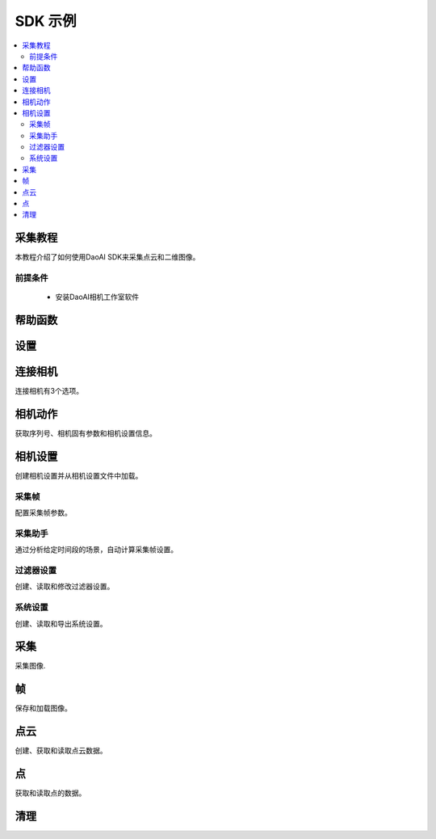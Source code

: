 SDK 示例
=================================

.. contents:: 
   :local:

采集教程
---------------------

本教程介绍了如何使用DaoAI SDK来采集点云和二维图像。

前提条件
~~~~~~~~~~~~~~~~~~~

    - 安装DaoAI相机工作室软件

帮助函数
-------------------

.. tabs::

   .. group-tab:: C++

      .. code-block:: C++

         // 用于检查返回的SlcSdkError对象的错误信息的辅助工具。
         bool hasError(DaoAI::SlcSdkError error_info) {
             if (error_info.status() == DaoAI::SlcSdkSuccess) { // 状态代码SlcSdkSuccess表示没有发现错误。
                 return false;
             }
             else {
                 // 请查阅文档或头文件error.h了解不同错误状态代码的含义。
                 // 大多数错误会有一个详细的描述，有助于调试。参见SlcSdkError.details()。
                 //     注意：即使状态码是SlcSdkSuccess，细节部分仍然可能包括警告。
                 std::cout << "ERROR " << error_info.status() << ": " << error_info.details() << std::endl;
                 return true;
             }
         }

   .. group-tab:: C#

      .. code-block:: c#

         static bool HasError(DaoAINETError err)
         {
            if (err.status() == DaoAINETStatus.SlcSdkSuccess)
            {
                  return false;  // 状态代码SlcSdkSuccess表示没有发现错误。
            }
            else
            {
                  // 请查阅文档了解不同错误状态代码的含义。
                  // 大多数错误会有详细的描述，对调试有帮助。参见DaoAINETError.details()。
                  // 注意：即使状态码是SlcSdkSuccess，细节部分仍然可能包括警告。
                  Console.WriteLine("ERROR: " + err.status() + ": " + err.details());
                  System.Threading.Thread.Sleep(20000);
                  return true;
            }
         }

   .. .. group-tab:: Python

      .. ..    code-block:: python


设置
------------------

.. tabs::

   .. group-tab:: C++

      .. code-block:: C++
         
         // 设置 ==========================================================================================================
         // 声明一个错误返回对象，以检查整个应用程序的错误。
         DaoAI::SlcSdkError ret;

         // 创建一个新的DaoAI应用程序实例。
         DaoAI::Application* app = new DaoAI::Application();

         // 指定用于记录的目录。日志包含详细的错误和进程信息。
         std::string logging_directory = "../../Logs/";
         ret = app->startLogging(logging_directory);
         if (hasError(ret)) { return -1; } // Check for errors

         // 如果使用远程相机，请指定远程IP地址。
         std::string remote_ip = "192.168.1.2";

         // 声明相机地图，该地图将用于获取所有连接的DaoAI相机。
         std::map<std::string, DaoAI::Camera*> cameras;

         //  从应用程序中获取相机。这一步必须在尝试连接任何相机之前完成。
         ret = app->getCameras(cameras, remote_ip);
         if (hasError(ret)) { return -1; } // Check for errors

         if (cameras.size() == 0) {
            return -1; // 必须检测到至少有一台相机。
         }
         std::cout << cameras.size() << " cameras detected." << std::endl;
         for (std::pair<std::string, DaoAI::Camera*> pair : cameras) {
            std::cout << "	" << pair.first << std::endl; // 打印检测到的相机的序列号。
         }

         // 声明指向DaoAI相机对象的指针。
         DaoAI::Camera* cam;

   .. group-tab:: C#

      .. code-block:: c#

         // 设置 ==========================================================================================================
         // 声明一个错误返回对象，以检查整个应用程序的错误。
         DaoAINETError err;

         // 创建一个新的DaoAI应用程序实例。
         Application app = new Application();

         // 指定用于记录的目录。日志包含详细的错误和进程信息。
         string logging_directory = "../../../../../Logs/";

         err = app.startLogging(logging_directory);

         if (HasError(err)) { return; } // Check for errors


         // 如果使用远程相机，请指定远程IP地址。
         string remote_ip = "192.168.1.2";

         // 声明一个相机的字典，它将被用来获取所有连接的DaoAI相机。
         // 字典包含在Systems.Collections.Generic命名空间中。
         Dictionary<string, Camera> cameras = new Dictionary<string, Camera>();

         // 从应用程序中获取相机。这一步必须在尝试连接任何相机之前完成。
         err = app.getCameras(ref cameras, remote_ip);
         if (HasError(err)) { return; } // Check for errors

         if (cameras.Count == 0)
         {
               return; // 必须检测到至少有一台相机。
         }
         Console.WriteLine(cameras.Count + " cameras detected.");

         foreach (KeyValuePair<string, Camera> pair in cameras)
         {
               Console.WriteLine("   " + pair.Key);  // 打印检测到的相机的序列号。
         }
         
   .. .. group-tab:: Python

      .. code-block:: python


连接相机
------------------------

连接相机有3个选项。

.. tabs::

   .. group-tab:: C++

      .. code-block:: C++

         // 连接相机 =========================================================================================
         // 必须先连接一个DaoAI相机，然后才能使用它进行采集。
         // 选项 1：连接到第一个检测到的DaoAI相机。
         ret = app->connectCamera(cam);
         if (hasError(ret)) { return -1; } // Check for errors
         ret = cam->disConnect();
         if (hasError(ret)) { return -1; } // Check for errors

         // 选项 2：通过序列号连接到特定的相机。
         std::string serial_num = cameras.begin()->first; // 从地图上的第一台相机上获取序列号。
         // 方法 A
         ret = app->connectCamera(serial_num, cam);
         if (hasError(ret)) { return -1; } // Check for errors
         ret = app->disconnectCamera(serial_num); //  也可以通过序列号断开摄像头。
         if (hasError(ret)) { return -1; } // Check for errors
         // 方法 B
         cam = cameras[serial_num];
         ret = cam->connect();
         if (hasError(ret)) { return -1; } // Check for errors
         ret = app->disconnectCamera(serial_num);
         if (hasError(ret)) { return -1; } // Check for errors

         // 选项 3：连接在相机地图中发现的任何相机。
         if (cameras.size() > 0) {
            cam = cameras.begin()->second;
         }
         ret = cam->connect();
         if (hasError(ret)) { return -1; } // Check for errors

   .. group-tab:: C#

      .. code-block:: c#

         // 连接相机 =========================================================================================
         // 必须先连接一个DaoAI相机，然后才能使用它进行采集。
         // 选项 1：连接到第一个检测到的DaoAI相机。
         err = app.connectCamera(ref cam);
         if (HasError(err)) { return; } // Check for errors
         err = cam.disConnect();
         if (HasError(err)) { return; } // Check for errors

         // 选项 2：通过序列号连接到特定的相机。
         string serial_num = cameras.Keys.First(); // 从地图上的第一台相机上获取序列号。
               // 方法 A
         err = app.connectCamera(serial_num, ref cam);
         if (HasError(err)) { return; } // Check for errors
         err = cam.disConnect();
         if (HasError(err)) { return; } // Check for errors
               // 方法 B
         cam = cameras[serial_num];
         err = cam.connect();
         if (HasError(err)) { return; } // Check for errors
         err = cam.disConnect();
         if (HasError(err)) { return; } // Check for errors

         // 选项 3：连接在相机地图中发现的任何相机。
         if (cameras.Count > 0)
         {
               cam = cameras.Values.First();
         }
         err = cam.connect();
         if (HasError(err)) { return; } // Check for errors

   .. .. group-tab:: Python

      .. code-block:: python


相机动作
-----------------

获取序列号、相机固有参数和相机设置信息。

.. tabs::

   .. group-tab:: C++

      .. code-block:: C++

         // 相机动作 =================================================================================================
         // 有些相机操作需要相机，请务必查看文档和错误信息。
         // 检查相机是否已连接。
         if (!cam->isConnected()) {
            return -1;
         }

         // 获取此相机的序列号。
         serial_num = cam->getSerialNumber();
         std::cout << "Serial number of connected camera is " << serial_num << std::endl;

         // 获取相机内参。
         std::vector<float> intrinsic_params;
         ret = cam->getIntrinsicParam(intrinsic_params);
         if (hasError(ret)) { return -1; } // Check for errors

         // 获取此相机当前的使用设置。
         DaoAI::Settings settings = cam->getSettings();

   .. group-tab:: C#

      .. code-block:: c#

         // 相机动作 =================================================================================================
         // 有些相机操作需要相机已连接，请务必查看文档和错误信息。
         // 检查相机是否已连接。
         if (!cam.isConnected())
         {
               return;
         }

         // 获取此相机的序列号。
         serial_num = cam.getSerialNumber();
         Console.WriteLine("Serial number of connected camera is " + serial_num);

         // 获取相机内参。
         float[] intrinsic_params = new float[] { };
         err = cam.getIntrinsicParam(ref intrinsic_params);
         if (HasError(err)) { return; } // Check for errors

         // 获取此相机当前的使用设置。
         Settings settings = cam.getSettings();

   .. .. group-tab:: Python

      .. code-block:: python

相机设置
-------------------

创建相机设置并从相机设置文件中加载。

.. tabs::

   .. group-tab:: C++

      .. code-block:: C++

         // 相机设置 ================================================================================================
         // DaoAI Settings 可以与相机一起使用，在拍摄和重建过程中调整参数。
         DaoAI::Settings new_settings;
         int icurr, imin, imax; // 用这些来查询整数设置。
         double dcurr, dmin, dmax; // 用这些来查询双精度浮点型设置。
         bool bcurr; // 用这个来查询布尔值设置。
         std::string scurr; // 用这个来查询字符串的设置。
         bool is_enabled; // 用这个来检查一个设置是否被启用。
         int inewval; // 用这个来为一个设置设置一个新的整数值。
         double dnewval; // 用这个来为一个设置设置一个新的双精度浮点型值。
         bool bnewval; // 用这个来为一个设置设置一个新的布尔值。
         // 创建新的空相机设置。
         new_settings = DaoAI::Settings();
         // 从文件中加载现有的相机设置。
         std::string path_to_settings = "../../Examples/sample_settings.cfg";
         new_settings = DaoAI::Settings(path_to_settings);
         // Clone 设置
         new_settings = DaoAI::Settings(settings);

   .. group-tab:: C#

      .. code-block:: c#

         // 相机设置 ================================================================================================
         // DaoAI Settings 可以与相机一起使用，在拍摄和重建过程中调整参数。
         Settings new_settings;
         int icurr = -1, imin = -1, imax = -1; // 用这些来查询整数设置。
         double dcurr = -1.0, dmin = -1.0, dmax = -1.0; // 用这些来查询双精度浮点型设置。
         bool bcurr = false; // 用这个来查询布尔值设置。
         string scurr = ""; // 用这个来查询字符串的设置。
         bool is_enabled = false; // 用这个来检查一个设置是否被启用。
         int inewval = 0; // 用这个来为一个设置设置一个新的整数值。
         double dnewval = 0.0; // 用这个来为一个设置设置一个新的双精度浮点型值。
         bool bnewval = true ; // 用这个来为一个设置设置一个新的布尔值。
         
         // 创建新的空相机设置。
         new_settings = new Settings();
         // 从文件中加载现有的相机设置。
         string path_to_settings = "../../../../../Examples/sample_settings.cfg";
         new_settings = new Settings(path_to_settings);
         // Clone 设置
         new_settings = new Settings(settings);

   .. .. group-tab:: Python

      .. code-block:: python


采集帧
~~~~~~~~~~~~~~~~~~~~~~~

配置采集帧参数。

.. tabs::

   .. group-tab:: C++

      .. code-block:: C++

         // 采集帧
         // 采集帧指定在图像采集过程中使用的参数。一个设置对象最多可以支持10个。
         // 每个采集框都有三个可修改的参数： 亮度、增益和曝光档。
         // 详情请参见文档。
         DaoAI::AcquisitionFrame af;

         // 创建默认的 AcquisitionFrame
         af = DaoAI::AcquisitionFrame();

         // 用初始值创建 AcquisitionFrame 
         int brightness = 3;
         double gain = 2.0;
         int exposure_stop = -1;
         af = DaoAI::AcquisitionFrame(brightness, gain, exposure_stop);

         // 查看任何 AcquisitionFrame 参数的当前值和可接受范围。
         ret = af.inquireSetting(DaoAI::AcquisitionFrame::ExposureStop, icurr, imin, imax);
         if (hasError(ret)) { return -1; } // Check for errors
         std::cout << "Current exposure stop: " << icurr << ". Exposure stop can be configured to any value between " << imin << " - " << imax << std::endl;
         ret = af.inquireSetting(DaoAI::AcquisitionFrame::ExposureStop, icurr); // Inquire only current value.
         if (hasError(ret)) { return -1; } // Check for errors

         // 将任何AcquisitionFrame参数配置为一个自定义值。
         ret = af.configureSetting(DaoAI::AcquisitionFrame::ExposureStop, 2);
         if (hasError(ret)) { return -1; } // Check for errors

         // 双精度浮点参数也可以用双精度浮点值进行检索和修改。
         ret = af.inquireSetting(DaoAI::AcquisitionFrame::Gain, dcurr, dmin, dmax);
         if (hasError(ret)) { return -1; } // Check for errors
         std::cout << "Current gain: " << dcurr << ". Gain can be configured to any value between " << dmin << " - " << dmax << std::endl;
         ret = af.inquireSetting(DaoAI::AcquisitionFrame::Gain, dcurr); // Inquire only current value.
         if (hasError(ret)) { return -1; } // Check for errors

         ret = af.configureSetting(DaoAI::AcquisitionFrame::Gain, 2);
         if (hasError(ret)) { return -1; } // Check for errors

         // 使用不正确的类型来配置或查询一个参数会成功，但会返回一个警告。
         ret = af.inquireSetting(DaoAI::AcquisitionFrame::Gain, icurr, imin, imax);
         if (hasError(ret)) { return -1; } // Check for errors
         std::cout << ret.details() << std::endl; // Warning about possible data loss, attempting to read double as int.
         dnewval = 1.5;
         ret = af.configureSetting(DaoAI::AcquisitionFrame::ExposureStop, dnewval);
         if (hasError(ret)) { return -1; } // Check for errors
         std::cout << ret.details() << std::endl; // Warning about possible data loss, attempting to set int with double.

         // 在设置中添加采集帧。
         int index; // Index of added acquisition frame.
         ret = new_settings.addAcquisitionFrame(af, index);
         if (hasError(ret)) { return -1; } // Check for errors

         // 获取采集帧。
         DaoAI::AcquisitionFrame returned_af;
         ret = new_settings.getAcquisitionFrame(returned_af, 1);
         if (hasError(ret)) { return -1; } // Check for errors

         // 删除索引值的采集帧。
         ret = new_settings.deleteAcquisitionFrame(index);
         if (hasError(ret)) { return -1; } // Check for errors

         // 不获取索引添加采集帧。
         ret = new_settings.addAcquisitionFrame(af);
         if (hasError(ret)) { return -1; } // Check for errors

         // 修改并替换索引1处的采集帧。
         ret = af.configureSetting(DaoAI::AcquisitionFrame::Brightness, 2);
         if (hasError(ret)) { return -1; } // Check for errors
         ret = new_settings.modifyAcquisitionFrame(af, 1);
         if (hasError(ret)) { return -1; } // Check for errors

         std::map<int, DaoAI::AcquisitionFrame> mofaf;
         // 获取整个采集帧地图的副本。
         ret = new_settings.getAcquisitionFrames(mofaf);
         if (hasError(ret)) { return -1; } // Check for errors

         // 将采集帧的地图设置为设置。
         mofaf[1] = DaoAI::AcquisitionFrame(1, 0, 1);
         mofaf[2] = DaoAI::AcquisitionFrame(2, 2, 2);
         ret = new_settings.setAcquisitionFrames(mofaf);
         if (hasError(ret)) { return -1; } // Check for errors

   .. group-tab:: C#

      .. code-block:: c#

         // 采集帧
         // 采集帧指定在图像采集过程中使用的参数。一个设置对象最多可以支持10个。
         // 每个采集框都有三个可修改的参数： 亮度、增益和曝光档。
         // 详情请参见文档。
         AcquisitionFrame af;

         // 创建默认的 AcquisitionFrame
         af = new AcquisitionFrame();

         // 用初始值创建 AcquisitionFrame 
         int brightness = 3;
         double gain = 2.0;
         int exposure_stop = -1;
         af = new AcquisitionFrame(brightness, gain, exposure_stop);

         // 查看任何 AcquisitionFrame 参数的当前值和可接受范围。
         err = af.inquireSetting(AcquisitionFrame.AcquisitionFrameSetting.ExposureStop, ref icurr, ref imin, ref imax);
         if (HasError(err)) { return; } // Check for errors
         Console.WriteLine("Current exposure stop: " + icurr + ". Exposure stop can be configured to any value between " + imin + " - " + imax);
         err = af.inquireSetting(AcquisitionFrame.AcquisitionFrameSetting.ExposureStop, ref icurr); // Inquire only current value.
         if (HasError(err)) { return; } // Check for errors

         // 将任何AcquisitionFrame参数配置为一个自定义值。
         err = af.configureSetting(AcquisitionFrame.AcquisitionFrameSetting.ExposureStop, 2);
         if (HasError(err)) { return; } // Check for errors

         // 双精度浮点参数也可以用双精度浮点值进行检索和修改。
         err = af.inquireSetting(AcquisitionFrame.AcquisitionFrameSetting.Gain, ref dcurr, ref dmin, ref dmax);
         if (HasError(err)) { return; } // Check for errors
         Console.WriteLine("Current gain: " + dcurr + ". Gain can be configured to any value between " + dmin + " - " + dmax);
         err = af.inquireSetting(AcquisitionFrame.AcquisitionFrameSetting.Gain, ref dcurr); // Inquire only current value.
         if (HasError(err)) { return; } // Check for errors

         err = af.configureSetting(AcquisitionFrame.AcquisitionFrameSetting.Gain, 2.1);
         if (HasError(err)) { return; } // Check for errors

         // 使用不正确的类型来配置或查询一个参数会成功，但会返回一个警告。
         err = af.inquireSetting(AcquisitionFrame.AcquisitionFrameSetting.Gain, ref icurr, ref imin, ref imax);
         if (HasError(err)) { return; } // Check for errors
         Console.WriteLine(err.details()); // Warning about possible data loss, attempting to read double as int.
         dnewval = 1.5;
         err = af.configureSetting(AcquisitionFrame.AcquisitionFrameSetting.ExposureStop, dnewval);
         if (HasError(err)) { return; } // Check for errors
         Console.WriteLine(err.details()); // Warning about possible data loss, attempting to set int with double.

         // 在设置中添加采集帧。
         int index = -1; // Index of added acquisition frame.
         err = new_settings.addAcquisitionFrame(af, ref index);
         if (HasError(err)) { return; } // Check for errors

         // 获取采集帧。
         AcquisitionFrame returned_af = new AcquisitionFrame();
         err = new_settings.getAcquisitionFrame(ref returned_af, 1);
         if (HasError(err)) { return; } // Check for errors

         // 删除索引值的采集帧。
         err = new_settings.deleteAcquisitionFrame(index);
         if (HasError(err)) { return; } // Check for errors

         // 不获取索引添加采集帧。
         err = new_settings.addAcquisitionFrame(af);
         if (HasError(err)) { return; } // Check for errors

         // 修改并替换索引1处的采集帧。
         err = af.configureSetting(AcquisitionFrame.AcquisitionFrameSetting.Brightness, 2);
         if (HasError(err)) { return; } // Check for errors
         err = new_settings.modifyAcquisitionFrame(af, 1);
         if (HasError(err)) { return; } // Check for errors

         Dictionary<int, AcquisitionFrame> mofaf = new Dictionary<int, AcquisitionFrame>();
         // Get copy of entire dictionary of acquisition frames currently saved in settings.
         err = new_settings.getAcquisitionFrames(ref mofaf);
         if (HasError(err)) { return; } // Check for errors

         // 将采集帧的地图设置为设置。请记住，采集帧的字典是单索引的。
         mofaf[1] = new AcquisitionFrame(1, 0, 1);
         mofaf[2] = new AcquisitionFrame(2, 2, 2);
         err = new_settings.setAcquisitionFrames(mofaf);
         if (HasError(err)) { return; } // Check for errors

   .. .. group-tab:: Python

      .. code-block:: python

采集助手
~~~~~~~~~~~~~~~~~~~~

通过分析给定时间段的场景，自动计算采集帧设置。

.. tabs::

   .. group-tab:: C++

      .. code-block:: C++

         // 采集助手
         // 分析场景并生成采集帧设置，所有采集帧的总时间将小于时间预算。
         // 时间预算越高，生成的采集帧就越多。
         std::map<int, DaoAI::AcquisitionFrame> ca_mofaf;
         ret = cam->captureAssistant(1.0, ca_mofaf);  // Generate a map of acquisition frames with time budget of 1 sec.
         if (hasError(ret)) { return -1; }
         ret = new_settings.setAcquisitionFrames(ca_mofaf);  // Set the generated acquisition frames to camera settings
         if (hasError(ret)) { return -1; }
         ret = cam->setSettings(new_settings);  // Apply the camera settings to camera
         if (hasError(ret)) { return -1; }
         DaoAI::Frame ca_frm;
         ret = cam->capture(ca_frm);  // Capture point cloud
         if (hasError(ret)) { return -1; }

   .. group-tab:: C#

      .. code-block:: c#

         // 采集助手
         // 分析场景并生成采集帧设置，所有采集帧的总时间将小于时间预算。
         // 时间预算越高，生成的采集帧就越多。
         Dictionary<int, AcquisitionFrame> ca_mofaf = new Dictionary<int, AcquisitionFrame>();
         err = cam.captureAssistant(1.0, ref ca_mofaf);  // Generate a map of acquisition frames with time budget of 1 sec.
         if (HasError(err)) { return; }
         err = new_settings.setAcquisitionFrames(ca_mofaf);  // Set the generated acquisition frames to camera settings
         if (HasError(err)) { return; }
         err = cam.setSettings(new_settings);  // Apply the camera settings to camera
         if (HasError(err)) { return; }
         Frame ca_frm = new Frame();
         err = cam.capture(ref ca_frm);  // Capture point cloud
         if (HasError(err)) { return; }

   .. .. group-tab:: Python

      .. code-block:: python


过滤器设置
~~~~~~~~~~~~~~~~~~~~

创建、读取和修改过滤器设置。

.. tabs::

   .. group-tab:: C++

      .. code-block:: C++

         // 滤镜设置
         // 滤镜设置指定在三维重建过程中使用的参数。关于过滤器设置的完整列表 
         // 和它们的描述，请查阅settings.h和文档。
         // 启用或禁用过滤器设置。
         ret = new_settings.enableFilterSetting(DaoAI::Settings::OutlierThreshold, true); // Enable outlier filter
         if (hasError(ret)) { return -1; } // Check for errors
         ret = new_settings.enableFilterSetting(DaoAI::Settings::GaussianFilter, false); // Disable gaussian filter
         if (hasError(ret)) { return -1; } // Check for errors
         ret = new_settings.enableFilterSetting(DaoAI::Settings::FillGaps, true); // Enable Fill Gaps
         if (hasError(ret)) { return -1; } // Check for errors

         // 检查是否启用了过滤器设置。
         ret = new_settings.checkEnableFilterSetting(DaoAI::Settings::OutlierThreshold, is_enabled); // Check if outlier filter is enabled.
         if (hasError(ret)) { return -1; } // Check for errors
         if (is_enabled) { std::cout << "Outlier filter is enabled!" << std::endl; }
         ret = new_settings.checkEnableFilterSetting(DaoAI::Settings::GaussianFilter, is_enabled); // Check if gaussian filter is enabled.
         if (hasError(ret)) { return -1; } // Check for errors
         if (is_enabled) { std::cout << "Gaussian filter is enabled!" << std::endl; }
         ret = new_settings.checkEnableFilterSetting(DaoAI::Settings::FillGaps, is_enabled); // Enable Fill Gaps
         if (hasError(ret)) { return -1; } // Check for errors
         if (is_enabled) { std::cout << "Fill gaps is enabled!" << std::endl; }

         // 获取一个过滤器设置的当前值和有效范围。
         ret = new_settings.inquireFilterSetting(DaoAI::Settings::OutlierThreshold, dcurr, dmin, dmax);
         if (hasError(ret)) { return -1; } // Check for errors
         std::cout << "Outlier threshold filter has a current value of " << dcurr << ", with a valid range of " << dmin << " - " << dmax << std::endl;
         ret = new_settings.inquireFilterSetting(DaoAI::Settings::OutlierThreshold, dcurr); // Can also get current value without checking range.
         if (hasError(ret)) { return -1; } // Check for errors
         ret = new_settings.inquireFilterSetting(DaoAI::Settings::GaussianFilter, icurr, imin, imax);
         if (hasError(ret)) { return -1; } // Check for errors
         std::cout << "Gaussian filter has a current value of " << icurr << ", with a valid range of " << imin << " - " << imax << std::endl;
         ret = new_settings.inquireFilterSetting(DaoAI::Settings::GaussianFilter, icurr); // Can also get current value without checking range.
         if (hasError(ret)) { return -1; } // Check for errors
         ret = new_settings.inquireFilterSetting(DaoAI::Settings::FillGaps, bcurr);
         if (hasError(ret)) { return -1; } // Check for errors

         // 配置一个过滤器设置。
         inewval = 2;
         dnewval = 3.4;
         bnewval = true;
         ret = new_settings.configureFilterSetting(DaoAI::Settings::OutlierThreshold, dnewval);
         if (hasError(ret)) { return -1; } // Check for errors
         ret = new_settings.configureFilterSetting(DaoAI::Settings::GaussianFilter, inewval);
         if (hasError(ret)) { return -1; } // Check for errors
         ret = new_settings.configureFilterSetting(DaoAI::Settings::FillXFirst, bnewval);
         if (hasError(ret)) { return -1; } // Check for errors

         // 对于数字过滤器的设置，使用类型不匹配的getter或setter会成功，但会发出警告。
         ret = new_settings.inquireFilterSetting(DaoAI::Settings::OutlierThreshold, icurr);
         if (hasError(ret)) { return -1; } // Expect no error (status = DaoAI::SlcSdkSuccess)
         std::cout << ret.details() << std::endl; // Print warning message for using int value to retrieve a double parameter.
         dnewval = 1.5;
         ret = new_settings.inquireFilterSetting(DaoAI::Settings::GaussianFilter, dnewval);
         if (hasError(ret)) { return -1; } // Expect no error (status = DaoAI::SlcSdkSuccess)
         std::cout << ret.details() << std::endl; // Print warning message for using double value to set an integer parameter.


   .. group-tab:: C#

      .. code-block:: c#

         // 滤镜设置
         // 滤镜设置指定在三维重建过程中使用的参数。关于过滤器设置的完整列表 
         // 和它们的描述，请查阅settings.h和文档。
         // 启用或禁用过滤器设置。
         err = new_settings.enableFilterSetting(Settings.FilterSetting.OutlierThreshold, true); // Enable outlier filter
         if (HasError(err)) { return; } // Check for errors
         err = new_settings.enableFilterSetting(Settings.FilterSetting.GaussianFilter, false); // Disable gaussian filter
         if (HasError(err)) { return; } // Check for errors
         err = new_settings.enableFilterSetting(Settings.FilterSetting.FillGaps, true); // Enable Fill Gaps
         if (HasError(err)) { return; } // Check for errors

         // 检查是否启用了过滤器设置。
         err = new_settings.checkEnableFilterSetting(Settings.FilterSetting.OutlierThreshold, ref is_enabled); // Check if outlier filter is enabled.
         if (HasError(err)) { return; } // Check for errors
         if (is_enabled) { Console.WriteLine("Outlier filter is enabled!"); }
         err = new_settings.checkEnableFilterSetting(Settings.FilterSetting.GaussianFilter, ref is_enabled); // Check if gaussian filter is enabled.
         if (HasError(err)) { return; } // Check for errors
         if (is_enabled) { Console.WriteLine("Gaussian filter is enabled!" ); }
         err = new_settings.checkEnableFilterSetting(Settings.FilterSetting.FillGaps, ref is_enabled); // Enable Fill Gaps
         if (HasError(err)) { return; } // Check for errors
         if (is_enabled) { Console.WriteLine("Fill gaps is enabled!"); }

         // 获取一个过滤器设置的当前值和有效范围。
         err = new_settings.inquireFilterSetting(Settings.FilterSetting.OutlierThreshold, ref dcurr, ref dmin, ref dmax);
         if (HasError(err)) { return; } // Check for errors
         Console.WriteLine("Outlier threshold filter has a current value of " + dcurr + ", with a valid range of " + dmin + " - " + dmax);
         err = new_settings.inquireFilterSetting(Settings.FilterSetting.OutlierThreshold, ref dcurr); // Can also get current value without checking range.
         if (HasError(err)) { return; } // Check for errors
         err = new_settings.inquireFilterSetting(Settings.FilterSetting.GaussianFilter, ref icurr, ref imin, ref imax);
         if (HasError(err)) { return; } // Check for errors
         Console.WriteLine("Gaussian filter has a current value of " + icurr + ", with a valid range of " + imin + " - " + imax);
         err = new_settings.inquireFilterSetting(Settings.FilterSetting.GaussianFilter, ref icurr); // Can also get current value without checking range.
         if (HasError(err)) { return; } // Check for errors
         err = new_settings.inquireFilterSetting(Settings.FilterSetting.FillGaps, ref bcurr);
         if (HasError(err)) { return; } // Check for errors

         // 配置一个过滤器设置。
         inewval = 2;
         dnewval = 3.4;
         bnewval = true;
         err = new_settings.configureFilterSetting(Settings.FilterSetting.OutlierThreshold, dnewval);
         if (HasError(err)) { return; } // Check for errors
         err = new_settings.configureFilterSetting(Settings.FilterSetting.GaussianFilter, inewval);
         if (HasError(err)) { return; } // Check for errors
         err = new_settings.configureFilterSetting(Settings.FilterSetting.FillXFirst, bnewval);
         if (HasError(err)) { return; } // Check for errors

         // 对于数字过滤器的设置，使用类型不匹配的getter或setter会成功，但会发出警告。
         err = new_settings.inquireFilterSetting(Settings.FilterSetting.OutlierThreshold, ref icurr);
         if (HasError(err)) { return; } // Expect no error (status = SlcSdkSuccess)
         Console.WriteLine(err.details()); // Print warning message for using int value to retrieve a double parameter.
         dnewval = 1.5;
         err = new_settings.configureFilterSetting(Settings.FilterSetting.GaussianFilter, dnewval);
         if (HasError(err)) { return; } // Expect no error (status = SlcSdkSuccess)
         Console.WriteLine(err.details()); // Print warning message for using double value to set an integer parameter.

   .. .. group-tab:: Python

      .. code-block:: python

系统设置
~~~~~~~~~~~~~~~~~~~~

创建、读取和导出系统设置。

.. tabs::

   .. group-tab:: C++

      .. code-block:: C++

         // 系统设置
         // 系统设置是描述和影响DaoAI系统的各种参数。关于系统设置的完整列表，
         // 请参考settings.h和文档中的描述。
         // 注意：这些系统设置中有许多是只读的，对于当前的摄像机系统来说可能并不准确。
         // 除非直接从摄像机中获取更新的设置对象[DaoAI::Camera.getSettings()]。
         // 启用或停用系统设置
         ret = new_settings.configureSystemSetting(DaoAI::Settings::ExtraWhitePatternEnable, false);
         if (hasError(ret)) { return -1; } // Check for errors
         ret = new_settings.configureSystemSetting(DaoAI::Settings::TemperatureRegulationEnable, true);
         if (hasError(ret)) { return -1; } // Check for errors

         // 检查一个系统设置是否被启用。
         ret = new_settings.checkEnableSystemSetting(DaoAI::Settings::ExtraWhitePatternEnable, is_enabled);
         if (hasError(ret)) { return -1; } // Check for errors
         if (is_enabled) { std::cout << "Extra white pattern is enabled!" << std::endl; }
         ret = new_settings.checkEnableSystemSetting(DaoAI::Settings::TemperatureRegulationEnable, is_enabled);
         if (hasError(ret)) { return -1; } // Check for errors
         if (is_enabled) { std::cout << "Temperature regulation is enabled!" << std::endl; }

         // 获取一个系统设置的当前值。
         ret = new_settings.inquireSystemSetting(DaoAI::Settings::GPUAvailable, bcurr);
         if (hasError(ret)) { return -1; } // Check for errors
         if (bcurr) { std::cout << "GPU is Available on your system!" << std::endl; }
         ret = new_settings.inquireSystemSetting(DaoAI::Settings::CameraModel, scurr);
         if (hasError(ret)) { return -1; } // Check for errors
         std::cout << "This camera has model " << scurr << std::endl;

         // 保存和导出设置。
         std::string save_settings_path = "../../Examples/example_setting_save.cfg";
         ret = new_settings.exportSettings(save_settings_path);
         if (hasError(ret)) { return -1; } // Check for errors

   .. group-tab:: C#

      .. code-block:: c#

         // 系统设置
         // 系统设置是描述和影响DaoAI系统的各种参数。关于系统设置的完整列表，
         // 请参考settings.h和文档中的描述。
         // 注意：这些系统设置中有许多是只读的，对于当前的摄像机系统来说可能并不准确。
         // 除非直接从摄像机中获取更新的设置对象[DaoAI::Camera.getSettings()]。
         // 启用或停用系统设置
        err = new_settings.configureSystemSetting(Settings.SystemSetting.ExtraWhitePatternEnable, false);
        if (HasError(err)) { return; } // Check for errors

        // 检查一个系统设置是否被启用。
        err = new_settings.checkEnableSystemSetting(Settings.SystemSetting.ExtraWhitePatternEnable, ref is_enabled);
        if (HasError(err)) { return; } // Check for errors
        if (is_enabled) { Console.WriteLine("Extra white pattern is enabled!"); }
        err = new_settings.checkEnableSystemSetting(Settings.SystemSetting.TemperatureRegulationEnable, ref is_enabled);
        if (HasError(err)) { return; } // Check for errors
        if (is_enabled) { Console.WriteLine("Temperature regulation is enabled!"); }

        // 获取一个系统设置的当前值。
        err = new_settings.inquireSystemSetting(Settings.SystemSetting.GPUAvailable, ref bcurr);
        if (HasError(err)) { return; } // Check for errors
        if (bcurr) { Console.WriteLine("GPU is Available on your system!"); }
        err = new_settings.inquireSystemSetting(Settings.SystemSetting.CameraModel, ref scurr);
        if (HasError(err)) { return; } // Check for errors
        Console.WriteLine("This camera has model " + scurr);

        // 保存和导出设置。
        string save_settings_path = "../../../../../Examples/example_setting_save.cfg";
        err = new_settings.exportSettings(save_settings_path);
        if (HasError(err)) { return; } // Check for errors

   .. .. group-tab:: Python

      .. code-block:: python

采集
------------------

采集图像.

.. tabs::

   .. group-tab:: C++

      .. code-block:: C++

         // 相机采集  ================================================================================================
         // 声明一个DaoAI帧对象，采集的数据将被写入其中
         DaoAI::Frame frm;
         // 用默认设置进行拍摄（假设没有对相机进行设置）。
         ret = cam->capture(frm);
         if (hasError(ret)) { return -1; } // Check for errors

         // 使用自定义设置进行采集
         // 方案1：使用设置进行拍摄。相机保存的设置用于今后的采集。
         ret = cam->capture(new_settings, frm);
         if (hasError(ret)) { return -1; } // Check for errors
         // 方案2：将设置对象设定为相机，以便在采集时使用。
         ret = cam->setSettings(new_settings);
         if (hasError(ret)) { return -1; } // Check for errors
         ret = cam->capture(frm);
         if (hasError(ret)) { return -1; } // Check for errors
         // 方案3：将设置从文件加载到相机，以便在采集中使用。
         ret = cam->setSettings("../../Examples/sample_settings.cfg");
         if (hasError(ret)) { return -1; } // Check for errors
         ret = cam->capture(frm);
         if (hasError(ret)) { return -1; } // Check for errors

         // 使用HDR图像作为拍摄画面的颜色
         ret = new_settings.enableFilterSetting(DaoAI::Settings::ShowHDR, true);
         if (hasError(ret)) { return -1; }
         ret = cam->setSettings(new_settings);
         if (hasError(ret)) { return -1; }
         ret = cam->capture(frm);
         if (hasError(ret)) { return -1; }
         // 使用第一个采集帧的图像作为采集帧的颜色
         ret = new_settings.enableFilterSetting(DaoAI::Settings::ShowHDR, false);
         if (hasError(ret)) { return -1; }
         ret = cam->setSettings(new_settings);
         if (hasError(ret)) { return -1; }
         ret = cam->capture(frm);
         if (hasError(ret)) { return -1; }

         // 启用使用本地GPU进行计算（仅适用于BP-AMR和USB接口的3D相机）。
         ret = cam->enableGPU(true);
         if (hasError(ret)) { return -1; }
         ret = cam->capture(frm);
         if (hasError(ret)) { return -1; }
         // 禁止使用本地GPU进行计算，使用CPU代替（仅适用于BP-AMR和USB接口的3D相机）。
         ret = cam->enableGPU(false);
         if (hasError(ret)) { return -1; }
         ret = cam->capture(frm);
         if (hasError(ret)) { return -1; }

         // 启用温度调节功能
         ret = cam->enableTempRegulation(true);
         if (hasError(ret)) { return -1; }
         // 禁用温度调节功能
         ret = cam->enableTempRegulation(false);
         if (hasError(ret)) { return -1; }

   .. group-tab:: C#

      .. code-block:: c#

         // 相机采集  ================================================================================================
         // 声明一个DaoAI帧对象，采集的数据将被写入其中
         Frame frm = new Frame();
         // 用默认设置进行拍摄（假设没有对相机进行设置）。
         err = cam.capture(ref frm);
         if (HasError(err)) { return; } // Check for errors

         // 使用自定义设置进行采集
         // 方案1：使用设置进行拍摄。相机保存的设置用于今后的采集。
         err = cam.capture(new_settings, ref frm);
         if (HasError(err)) { return; } // Check for errors
         // 方案2：将设置对象设定为相机，以便在采集时使用。
         err = cam.setSettings(new_settings);
         if (HasError(err)) { return; } // Check for errors
         err = cam.capture(ref frm);
         if (HasError(err)) { return; } // Check for errors
         // 方案3：将设置从文件加载到相机，以便在采集中使用。
         err = cam.setSettings("../../../../../Examples/sample_settings.cfg");
         if (HasError(err)) { return; } // Check for errors
         err = cam.capture(ref frm);
         if (HasError(err)) { return; } // Check for errors

         // 使用HDR图像作为拍摄画面的颜色
         err = new_settings.enableFilterSetting(Settings.FilterSetting.ShowHDR, true);
         if (HasError(err)) { return; }
         err = cam.setSettings(new_settings);
         if (HasError(err)) { return; }
         err = cam.capture(ref frm);
         if (HasError(err)) { return; }
         // 使用第一个采集帧的图像作为采集帧的颜色
         err = new_settings.enableFilterSetting(Settings.FilterSetting.ShowHDR, false);
         if (HasError(err)) { return; }
         err = cam.setSettings(new_settings);
         if (HasError(err)) { return; }
         err = cam.capture(ref frm);
         if (HasError(err)) { return; }
         // 检查本地GPU是否可用
         Settings temp_settings = cam.getSettings();
         bool is_available = false;
         err = temp_settings.inquireSystemSetting(Settings.SystemSetting.GPUAvailable, ref is_available);
         if (HasError(err)) { return; }
         // 启用使用本地GPU进行计算（仅适用于BP-AMR和USB接口的3D相机）。
         if (is_available)
         {
            err = cam.enableGPU(true);
            if (HasError(err)) { return; }
            err = cam.capture(ref frm);
            if (HasError(err)) { return; }
         }
         // 禁止使用本地GPU进行计算，使用CPU代替（仅适用于BP-AMR和USB接口的3D相机）。
         if (is_available)
         {
            err = cam.enableGPU(false);
            if (HasError(err)) { return; }
            err = cam.capture(ref frm);
            if (HasError(err)) { return; }
         }
         // 启用温度调节功能
         err = cam.enableTempRegulation(true);
         if (HasError(err)) { return; }
         // 禁用温度调节功能
         err = cam.enableTempRegulation(false);
         if (HasError(err)) { return; }

   .. .. group-tab:: Python

      .. code-block:: python

帧
--------------

保存和加载图像。

.. tabs::

   .. group-tab:: C++

      .. code-block:: C++

         // 帧 =========================================================================================================
         DaoAI::Frame new_frame;
         // Create new empty frame
         new_frame = DaoAI::Frame();
         // Copy constructor
         new_frame = DaoAI::Frame(frm);

         // 检查帧是否有数据
         if (!new_frame.isEmpty()) { std::cout << "Success: Frame contains data from 3D capture!" << std::endl; }

         // 保存一个框架。文件扩展名.dcf是首选的DaoAI框架格式，但保存也支持.pcd和.ply格式。
         std::string save_frame_path = "../../Examples/example_frame_save.dcf";
         ret = new_frame.save(save_frame_path);
         if (hasError(ret)) { return -1; } // Check for errors

         // 从文件中加载一个框架。支持.dcf文件。
         ret = new_frame.load("../../Examples/sample_frame.dcf");
         if (hasError(ret)) { return -1; } // Check for errors

         // 获取点云数据。
         DaoAI::PointCloud pcl;
         ret = frm.getPointCloud(pcl);
         if (hasError(ret)) { return -1; } // Check for errors

   .. group-tab:: C#

      .. code-block:: c#

         // Frames =========================================================================================================
         Frame new_frame;
         // Create new empty frame
         new_frame = new Frame();
         // Copy constructor
         new_frame = new Frame(frm);

         // 检查帧是否有数据
         if (!new_frame.isEmpty()) { Console.WriteLine("Success: Frame contains data from 3D capture!"); }

         // 保存一个框架。文件扩展名.dcf是首选的DaoAI框架格式，但保存也支持.pcd和.ply格式。
         string save_frame_path = "../../../../../Examples/example_frame_save.dcf";
         err = new_frame.save(save_frame_path);
         if (HasError(err)) { return; } // Check for errors

         // 从文件中加载一个框架。支持.dcf文件。
         err = new_frame.load("../../../../../Examples/sample_frame.dcf");
         if (HasError(err)) { return; } // Check for errors

         // 获取点云数据。
         PointCloud pcl = new PointCloud();
         err = frm.getPointCloud(ref pcl);
         if (HasError(err)) { return; } // Check for errors

   .. .. group-tab:: Python

      .. code-block:: python


点云
------------------

创建、获取和读取点云数据。

.. tabs::

   .. group-tab:: C++

      .. code-block:: C++

         // 点云 ====================================================================================================
         // 点云包含来自3D采集帧的坐标和颜色信息。
         DaoAI::PointCloud new_pcl;
         // Create new point cloud.
         new_pcl = DaoAI::PointCloud(); // Empty point cloud.
         new_pcl = DaoAI::PointCloud(100, 100); // Specify dimensions of created point cloud.
         new_pcl = DaoAI::PointCloud(pcl); // Copy point cloud.
         // Clone a point cloud.
         new_pcl = pcl.clone();
         // 获取点云结构信息。
         int size = new_pcl.getSize();
         int height = new_pcl.getHeight(); // Number of rows.
         int width = new_pcl.getWidth(); // Number of columns.
         if (!new_pcl.isEmpty()) { std::cout << "Point cloud contains capture data!" << std::endl; }
         // 获取点云数据信息。
         std::vector<float> x_values = new_pcl.getVecX(); // 2D vector of all the x-coordinates in the point cloud.
         std::vector<float> y_values = new_pcl.getVecX(); // 2D vector of all the y-coordinates in the point cloud.
         std::vector<float> z_values = new_pcl.getVecX(); // 2D vector of all the z-coordinates in the point cloud.
         std::vector<float> confident_values = new_pcl.getVecConfident(); // 2D vector of point cloud confidence values.
         std::vector<uint32_t> rgba_values = new_pcl.getVecRgba(); // 2D vector of all the RGBA values in the point cloud. 0xAARRGGBB format.
         std::vector<uint8_t> r_values = new_pcl.getVecR(); // 2D vector of all the r-values in the point cloud.
         std::vector<uint8_t> g_values = new_pcl.getVecG(); // 2D vector of all the g-values in the point cloud.
         std::vector<uint8_t> b_values = new_pcl.getVecB(); // 2D vector of all the b-values in the point cloud.
         std::vector<uint8_t> a_values = new_pcl.getVecA(); // 2D vector of all the a-values in the point cloud.
         // Get individual point from point cloud. 
         DaoAI::Point pt;
         int idx = rand() % size;
         pt = new_pcl(idx); // Get any point using a 1D index between [0, size).
         int row = rand() % height; int col = rand() % width;
         pt = new_pcl(row, col); // Get any point using a 2D index pair (row, column).
         // Get pointer to first point in the point cloud.
         DaoAI::Point* first_pt = new_pcl.getDataPtr();

   .. group-tab:: C#

      .. code-block:: c#

         // 点云 ====================================================================================================
         // 点云包含来自3D采集帧的坐标和颜色信息。
         PointCloud new_pcl;
         // Create new point cloud.
         new_pcl = new PointCloud(); // Empty point cloud.
         new_pcl = new PointCloud(100, 100); // Specify dimensions of created point cloud.

         // Clone a point cloud.
         new_pcl = pcl.clone();

         // 获取点云结构信息。
         int size = (int) new_pcl.getSize();
         int height = (int) new_pcl.getHeight(); // Number of rows.
         int width = (int) new_pcl.getWidth(); // Number of columns.
         if (!new_pcl.isEmpty()) { Console.WriteLine("Point cloud contains capture data!"); }
         // 获取点云数据信息。
         List<float> x_values = new_pcl.getVecX(); // 2D vector of all the x-coordinates in the point cloud.
         List<float> y_values = new_pcl.getVecX(); // 2D vector of all the y-coordinates in the point cloud.
         List<float> z_values = new_pcl.getVecX(); // 2D vector of all the z-coordinates in the point cloud.
         List<float> confident_values = new_pcl.getVecConfident(); // 2D vector of point cloud confidence values.
         List<uint> rgba_values = new_pcl.getVecRgba(); // 2D vector of all the RGBA values in the point cloud. 0xAARRGGBB format.
         List<byte> r_values = new_pcl.getVecR(); // 2D vector of all the r-values in the point cloud.
         List<byte> g_values = new_pcl.getVecG(); // 2D vector of all the g-values in the point cloud.
         List<byte> b_values = new_pcl.getVecB(); // 2D vector of all the b-values in the point cloud.
         List<byte> a_values = new_pcl.getVecA(); // 2D vector of all the a-values in the point cloud.
                                                            // Get individual point from point cloud. 
         Random rnd = new Random();
         int idx = rnd.Next(0, size);

         Point pt;
         pt = new_pcl.getPoint((uint) idx); // Get any point using a 1D index between [0, size).
         int row = rnd.Next(0, height); int col = rnd.Next(0, width);
         pt = new_pcl.getPoint((uint) row, (uint) col); // Get any point using a 2D index pair (row, column).

   .. .. group-tab:: Python

      .. code-block:: python

点
------------------

获取和读取点的数据。

.. tabs::

   .. group-tab:: C++

      .. code-block:: C++

         // 点 ==========================================================================================================
         // 点包含单个点的坐标和颜色信息。
         // 获取点的数据。
         float x = pt.getX();
         float y = pt.getY();
         float z = pt.getZ();
         float confident = pt.getConfident();
         uint8_t r = pt.getR();
         uint8_t g = pt.getG();
         uint8_t b = pt.getB();
         uint8_t a = pt.getA();
         uint32_t rgba = pt.getRgba(); // 0xAARRGGBB format (ARGB)
         // 设定点数据。
         DaoAI::Point new_point;
         new_point.setX(1);
         new_point.setY(2);
         new_point.setZ(3);
         new_point.setConfident(0.4);
         new_point.setRgba(0x00FF0000); // Set to red.
         new_point.setRgb(0x00, 0xFF, 0x00); // Set to green.
         new_point.setRgba(0x00, 0x00, 0xFF, 0x00); // Set to blue.

   .. group-tab:: C#

      .. code-block:: c#

         // 点 ==========================================================================================================
         // 点包含单个点的坐标和颜色信息。
         // 获取点的数据。
         float x = pt.getX();
         float y = pt.getY();
         float z = pt.getZ();
         float confident = pt.getConfident();
         byte r = pt.getR();
         byte g = pt.getG();
         byte b = pt.getB();
         byte a = pt.getA();
         uint rgba = pt.getRgba(); // 0xAARRGGBB format (ARGB)
                                       // 设定点数据。
         Point new_point = new Point();
         new_point.setX(1);
         new_point.setY(2);
         new_point.setZ(3);
         new_point.setConfident(0.4f);
         new_point.setRgba(0x00FF0000); // Set to red.
         new_point.setRgb(0x00, 0xFF, 0x00); // Set to green.
         new_point.setRgba(0x00, 0x00, 0xFF, 0x00); // Set to blue.

   .. .. group-tab:: Python

      .. code-block:: python

清理
-----------

.. tabs::

   .. group-tab:: C++

      .. code-block:: C++

         // 清理 =======================================================================================================
         ret = cam->disConnect();
         if (hasError(ret)) { return -1; } // Check for errors
         delete cam;

         ret = app->stopLogging();
         if (hasError(ret)) { return -1; } // Check for errors

         std::cout << "End of sample program!" << std::endl;
         return 1;

   .. group-tab:: C#

      .. code-block:: c#

         // 清理 =======================================================================================================
         err = cam.disConnect();
         if (HasError(err)) { return; } // Check for errors

         err = app.stopLogging();
         if (HasError(err)) { return; } // Check for errors

         Console.WriteLine("End of sample program!");
         
         System.Threading.Thread.Sleep(20000);

   .. .. group-tab:: Python

      .. code-block:: python